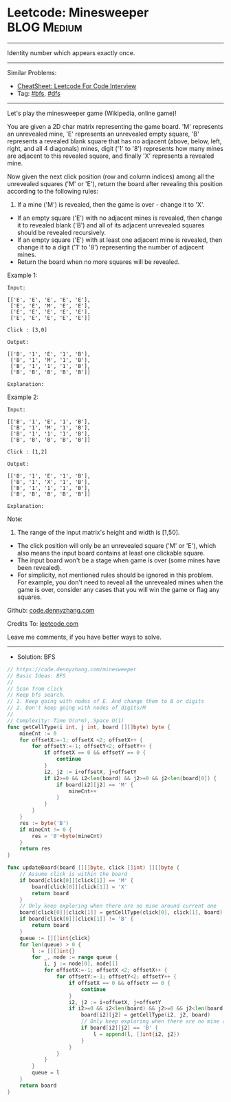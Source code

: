 * Leetcode: Minesweeper                                         :BLOG:Medium:
#+STARTUP: showeverything
#+OPTIONS: toc:nil \n:t ^:nil creator:nil d:nil
:PROPERTIES:
:type:     bfs, dfs
:END:
---------------------------------------------------------------------
Identity number which appears exactly once.
---------------------------------------------------------------------
#+BEGIN_HTML
<a href="https://github.com/dennyzhang/code.dennyzhang.com/tree/master/problems/minesweeper"><img align="right" width="200" height="183" src="https://www.dennyzhang.com/wp-content/uploads/denny/watermark/github.png" /></a>
#+END_HTML
Similar Problems:
- [[https://cheatsheet.dennyzhang.com/cheatsheet-leetcode-A4][CheatSheet: Leetcode For Code Interview]]
- Tag: [[https://code.dennyzhang.com/review-bfs][#bfs]], [[https://code.dennyzhang.com/review-dfs][#dfs]]
---------------------------------------------------------------------
Let's play the minesweeper game (Wikipedia, online game)!

You are given a 2D char matrix representing the game board. 'M' represents an unrevealed mine, 'E' represents an unrevealed empty square, 'B' represents a revealed blank square that has no adjacent (above, below, left, right, and all 4 diagonals) mines, digit ('1' to '8') represents how many mines are adjacent to this revealed square, and finally 'X' represents a revealed mine.

Now given the next click position (row and column indices) among all the unrevealed squares ('M' or 'E'), return the board after revealing this position according to the following rules:

1. If a mine ('M') is revealed, then the game is over - change it to 'X'.
- If an empty square ('E') with no adjacent mines is revealed, then change it to revealed blank ('B') and all of its adjacent unrevealed squares should be revealed recursively.
- If an empty square ('E') with at least one adjacent mine is revealed, then change it to a digit ('1' to '8') representing the number of adjacent mines.
- Return the board when no more squares will be revealed.
 

Example 1:
#+BEGIN_EXAMPLE
Input: 

[['E', 'E', 'E', 'E', 'E'],
 ['E', 'E', 'M', 'E', 'E'],
 ['E', 'E', 'E', 'E', 'E'],
 ['E', 'E', 'E', 'E', 'E']]

Click : [3,0]

Output: 

[['B', '1', 'E', '1', 'B'],
 ['B', '1', 'M', '1', 'B'],
 ['B', '1', '1', '1', 'B'],
 ['B', 'B', 'B', 'B', 'B']]

Explanation:
#+END_EXAMPLE
[[image-blog:Leetcode: Minesweeper][https://raw.githubusercontent.com/dennyzhang/code.dennyzhang.com/master/problems/minesweeper/1.png]]

Example 2:
#+BEGIN_EXAMPLE
Input: 

[['B', '1', 'E', '1', 'B'],
 ['B', '1', 'M', '1', 'B'],
 ['B', '1', '1', '1', 'B'],
 ['B', 'B', 'B', 'B', 'B']]

Click : [1,2]

Output: 

[['B', '1', 'E', '1', 'B'],
 ['B', '1', 'X', '1', 'B'],
 ['B', '1', '1', '1', 'B'],
 ['B', 'B', 'B', 'B', 'B']]

Explanation:
#+END_EXAMPLE
[[image-blog:Leetcode: Minesweeper][https://raw.githubusercontent.com/dennyzhang/code.dennyzhang.com/master/problems/minesweeper/2.png]]

Note:

1. The range of the input matrix's height and width is [1,50].
- The click position will only be an unrevealed square ('M' or 'E'), which also means the input board contains at least one clickable square.
- The input board won't be a stage when game is over (some mines have been revealed).
- For simplicity, not mentioned rules should be ignored in this problem. For example, you don't need to reveal all the unrevealed mines when the game is over, consider any cases that you will win the game or flag any squares.

Github: [[https://github.com/dennyzhang/code.dennyzhang.com/tree/master/problems/minesweeper][code.dennyzhang.com]]

Credits To: [[https://leetcode.com/problems/minesweeper/description/][leetcode.com]]

Leave me comments, if you have better ways to solve.
---------------------------------------------------------------------
- Solution: BFS

#+BEGIN_SRC go
// https://code.dennyzhang.com/minesweeper
// Basic Ideas: BFS
//
// Scan from click
// Keep bfs search. 
// 1. Keep going with nodes of E. And change them to B or digits
// 2. Don't keep going with nodes of digits/M
//
// Complexity: Time O(n*m), Space O(1)
func getCellType(i int, j int, board [][]byte) byte {
    mineCnt := 0
    for offsetX:=-1; offsetX <2; offsetX++ {
        for offsetY:=-1; offsetY<2; offsetY++ {
            if offsetX == 0 && offsetY == 0 {
                continue
            }
            i2, j2 := i+offsetX, j+offsetY
            if i2>=0 && i2<len(board) && j2>=0 && j2<len(board[0]) {
                if board[i2][j2] == 'M' {
                    mineCnt++
                }
            }
        }
    }
    res := byte('B')
    if mineCnt != 0 {
        res = '0'+byte(mineCnt)
    }
    return res
}

func updateBoard(board [][]byte, click []int) [][]byte {
    // Assume click is within the board
    if board[click[0]][click[1]] == 'M' {
        board[click[0]][click[1]] = 'X'
        return board
    }
    // Only keep exploring when there are no mine around current one
    board[click[0]][click[1]] = getCellType(click[0], click[1], board)
    if board[click[0]][click[1]] != 'B' {
        return board
    }
    queue := [][]int{click}
    for len(queue) > 0 {
        l := [][]int{}
        for _, node := range queue {
            i, j := node[0], node[1]
            for offsetX:=-1; offsetX <2; offsetX++ {
                for offsetY:=-1; offsetY<2; offsetY++ {
                    if offsetX == 0 && offsetY == 0 {
                        continue
                    }
                    i2, j2 := i+offsetX, j+offsetY
                    if i2>=0 && i2<len(board) && j2>=0 && j2<len(board[0]) && board[i2][j2] == 'E' {
                        board[i2][j2] = getCellType(i2, j2, board)
                        // Only keep exploring when there are no mine around current one
                        if board[i2][j2] == 'B' {
                            l = append(l, []int{i2, j2})
                        }
                    }
                }
            }
        }
        queue = l
    }
    return board
}
#+END_SRC

#+BEGIN_HTML
<div style="overflow: hidden;">
<div style="float: left; padding: 5px"> <a href="https://www.linkedin.com/in/dennyzhang001"><img src="https://www.dennyzhang.com/wp-content/uploads/sns/linkedin.png" alt="linkedin" /></a></div>
<div style="float: left; padding: 5px"><a href="https://github.com/dennyzhang"><img src="https://www.dennyzhang.com/wp-content/uploads/sns/github.png" alt="github" /></a></div>
<div style="float: left; padding: 5px"><a href="https://www.dennyzhang.com/slack" target="_blank" rel="nofollow"><img src="https://www.dennyzhang.com/wp-content/uploads/sns/slack.png" alt="slack"/></a></div>
</div>
#+END_HTML
